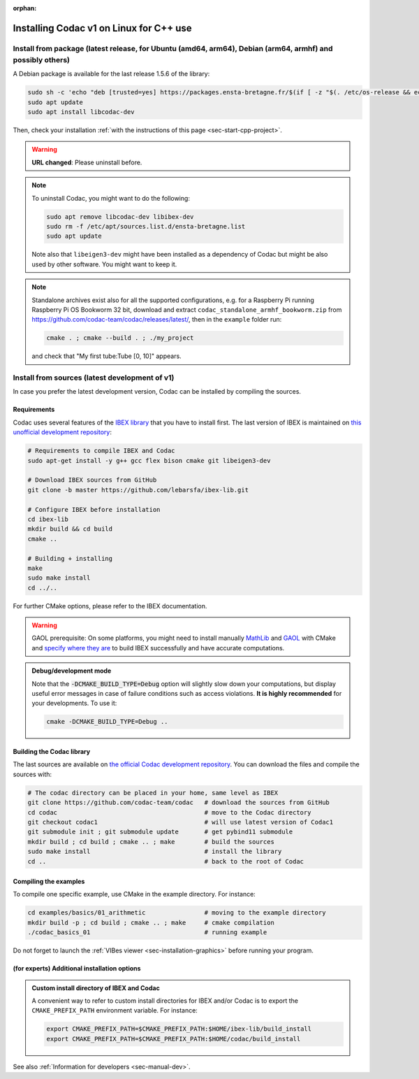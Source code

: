 :orphan:

.. _sec-installation-full-linux:

########################################
Installing Codac v1 on Linux for C++ use
########################################


Install from package (latest release, for Ubuntu (amd64, arm64), Debian (arm64, armhf) and possibly others)
-----------------------------------------------------------------------------------------------------------

A Debian package is available for the last release 1.5.6 of the library:

.. code-block:: bash

  sudo sh -c 'echo "deb [trusted=yes] https://packages.ensta-bretagne.fr/$(if [ -z "$(. /etc/os-release && echo $UBUNTU_CODENAME)" ]; then echo debian/$(. /etc/os-release && echo $VERSION_CODENAME); else echo ubuntu/$(. /etc/os-release && echo $UBUNTU_CODENAME); fi) ./" > /etc/apt/sources.list.d/ensta-bretagne.list'
  sudo apt update
  sudo apt install libcodac-dev

Then, check your installation :ref:`with the instructions of this page <sec-start-cpp-project>`.

.. warning::

  | **URL changed**: Please uninstall before.

.. note::

  To uninstall Codac, you might want to do the following:

  .. code-block:: bash

    sudo apt remove libcodac-dev libibex-dev
    sudo rm -f /etc/apt/sources.list.d/ensta-bretagne.list
    sudo apt update

  Note also that ``libeigen3-dev`` might have been installed as a dependency of Codac but might be also used by other software. You might want to keep it.

.. note::

  Standalone archives exist also for all the supported configurations, e.g. for a Raspberry Pi running Raspberry Pi OS Bookworm 32 bit, download and extract ``codac_standalone_armhf_bookworm.zip`` from `<https://github.com/codac-team/codac/releases/latest/>`_, then in the ``example`` folder run:

  .. code-block:: bash

    cmake . ; cmake --build . ; ./my_project

  and check that "My first tube:Tube [0, 10]" appears.


Install from sources (latest development of v1)
-----------------------------------------------

In case you prefer the latest development version, Codac can be installed by compiling the sources.

Requirements
^^^^^^^^^^^^

Codac uses several features of the `IBEX library <https://ibex-team.github.io/ibex-lib/install.html>`_ that you have to install first. The last version of IBEX is maintained on `this unofficial development repository <https://github.com/lebarsfa/ibex-lib/tree/master>`_:

.. code-block:: bash

  # Requirements to compile IBEX and Codac
  sudo apt-get install -y g++ gcc flex bison cmake git libeigen3-dev
  
  # Download IBEX sources from GitHub
  git clone -b master https://github.com/lebarsfa/ibex-lib.git
  
  # Configure IBEX before installation
  cd ibex-lib
  mkdir build && cd build
  cmake ..
  
  # Building + installing
  make
  sudo make install
  cd ../..

For further CMake options, please refer to the IBEX documentation. 

.. warning::

  GAOL prerequisite: On some platforms, you might need to install manually `MathLib <https://github.com/lebarsfa/mathlib>`_ and `GAOL <https://github.com/lebarsfa/GAOL>`_ with CMake and `specify where they are <https://ibex-team.github.io/ibex-lib/install-cmake.html#configuration-options>`_ to build IBEX successfully and have accurate computations.

.. admonition:: Debug/development mode
  
  Note that the :code:`-DCMAKE_BUILD_TYPE=Debug` option will slightly slow down your computations, but display useful error messages in case of failure conditions such as access violations. **It is highly recommended** for your developments. To use it:

  .. code-block:: bash
  
    cmake -DCMAKE_BUILD_TYPE=Debug .. 


Building the Codac library
^^^^^^^^^^^^^^^^^^^^^^^^^^

The last sources are available on `the official Codac development repository <https://github.com/codac-team/codac>`_. You can download the files and compile the sources with:

.. code-block:: bash
  
  # The codac directory can be placed in your home, same level as IBEX
  git clone https://github.com/codac-team/codac   # download the sources from GitHub
  cd codac                                        # move to the Codac directory
  git checkout codac1                             # will use latest version of Codac1
  git submodule init ; git submodule update       # get pybind11 submodule
  mkdir build ; cd build ; cmake .. ; make        # build the sources
  sudo make install                               # install the library
  cd ..                                           # back to the root of Codac


Compiling the examples
^^^^^^^^^^^^^^^^^^^^^^

To compile one specific example, use CMake in the example directory.
For instance:

.. code-block:: bash
  
  cd examples/basics/01_arithmetic                # moving to the example directory
  mkdir build -p ; cd build ; cmake .. ; make     # cmake compilation
  ./codac_basics_01                               # running example

Do not forget to launch the :ref:`VIBes viewer <sec-installation-graphics>` before running your program.


(for experts) Additional installation options
^^^^^^^^^^^^^^^^^^^^^^^^^^^^^^^^^^^^^^^^^^^^^

.. _sec-installation-full-linux-cmake:

.. rst-class:: fit-page

  CMake supports the following options:

  ======================  ======================================================================================
  Option                  Description
  ======================  ======================================================================================
  CMAKE_INSTALL_PREFIX    | By default, the library will be installed in system files (:file:`/usr/local/` under Linux).
                            Use ``CMAKE_INSTALL_PREFIX`` to specify another path.
                          | Example:

                          .. code-block:: bash

                            cmake -DCMAKE_INSTALL_PREFIX=$HOME/codac/build_install ..
                          
                          .. warning::
                          
                            The full path of the folder must not contain white space or weird characters like ``'"\()`*[]``.

  CMAKE_BUILD_TYPE        | Set the build mode either to ``Release`` or ``Debug``.
                          | Default value is ``Debug``. Example:

                          .. code-block:: bash

                            cmake -DCMAKE_BUILD_TYPE=Release ..
                
                          The :code:`-DCMAKE_BUILD_TYPE=Debug` option is enabled by default. As for IBEX, it will slightly
                          slow down your computations, but display useful error messages in case of failure conditions such
                          as access violations. It is highly recommended for your developments. You can otherwise use the
                          :code:`-DCMAKE_BUILD_TYPE=Release` option. Note also that O3 optimizations are always activated.
                          
                          Once Codac has been compiled with this option, you should also compile your executable
                          in debug mode.

  CMAKE_PREFIX_PATH       | If IBEX has been installed in a local folder, say :file:`~/ibex-lib/build_install`, you need
                            to indicate this path using the ``CMAKE_PREFIX_PATH`` option.
                          | Example:

                          .. code-block:: bash

                            cmake -DCMAKE_PREFIX_PATH=$HOME/ibex-lib/build_install ..
  ======================  ======================================================================================


.. admonition:: Custom install directory of IBEX and Codac
  
  A convenient way to refer to custom install directories for IBEX and/or Codac is to export the ``CMAKE_PREFIX_PATH`` environment variable. For instance:

  .. code-block:: bash

    export CMAKE_PREFIX_PATH=$CMAKE_PREFIX_PATH:$HOME/ibex-lib/build_install
    export CMAKE_PREFIX_PATH=$CMAKE_PREFIX_PATH:$HOME/codac/build_install

See also :ref:`Information for developers <sec-manual-dev>`.
